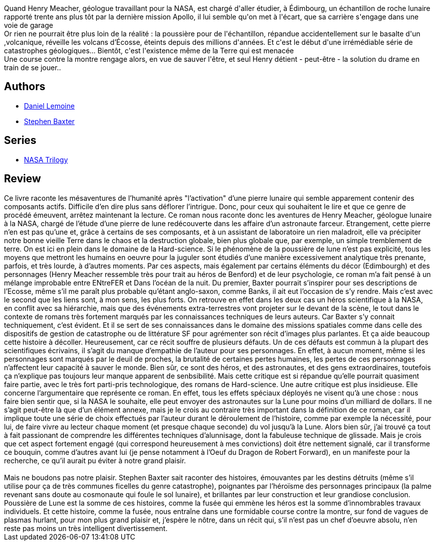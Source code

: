 :jbake-type: post
:jbake-status: published
:jbake-title: Poussière de Lune
:jbake-tags:  fin-du-monde, lune, nano, rayon-imaginaire,_année_2004,_mois_juin,_note_3,hard-science,read
:jbake-date: 2004-06-06
:jbake-depth: ../../
:jbake-uri: goodreads/books/9782290327319.adoc
:jbake-bigImage: https://i.gr-assets.com/images/S/compressed.photo.goodreads.com/books/1441240576l/2111660._SX98_.jpg
:jbake-smallImage: https://i.gr-assets.com/images/S/compressed.photo.goodreads.com/books/1441240576l/2111660._SX50_.jpg
:jbake-source: https://www.goodreads.com/book/show/2111660
:jbake-style: goodreads goodreads-book

++++
<div class="book-description">
Quand Henry Meacher, géologue travaillant pour la NASA, est chargé d'aller étudier, à Édimbourg, un échantillon de roche lunaire rapporté trente ans plus tôt par la dernière mission Apollo, il lui semble qu'on met à l'écart, que sa carrière s'engage dans une voie de garage<br />Or rien ne pourrait être plus loin de la réalité : la poussière pour de l'échantillon, répandue accidentellement sur le basalte d'un ,volcanique, réveille les volcans d’Écosse, éteints depuis des millions d'années. Et c'est le début d'une irrémédiable série de catastrophes géologiques... Bientôt, c'est l'existence même de la Terre qui est menacée<br />Une course contre la montre rengage alors, en vue de sauver l'être, et seul Henry détient - peut-être - la solution du drame en train de se jouer..
</div>
++++


## Authors
* link:../authors/21402.html[Daniel Lemoine]
* link:../authors/20295.html[Stephen Baxter]

## Series
* link:../series/NASA_Trilogy.html[NASA Trilogy]

## Review

++++
Ce livre raconte les mésaventures de l’humanité après "l’activation" d’une pierre lunaire qui semble apparement contenir des composants actifs. Difficile d’en dire plus sans déflorer l’intrigue. Donc, pour ceux qui souhaitent le lire et que ce genre de procédé émeuvent, arrêtez maintenant la lecture. Ce roman nous raconte donc les aventures de Henry Meacher, géologue lunaire à la NASA, chargé de l’étude d’une pierre de lune redécouverte dans les affaire d’un astronaute farceur. Etrangement, cette pierre n’en est pas qu’une et, grâce à certains de ses composants, et à un assistant de laboratoire un rien maladroit, elle va précipiter notre bonne vieille Terre dans le chaos et la destruction globale, bien plus globale que, par exemple, un simple tremblement de terre. On est ici en plein dans le domaine de la Hard-science. Si le phénomène de la poussière de lune n’est pas explicité, tous les moyens que mettront les humains en oeuvre pour la juguler sont étudiés d’une manière excessivement analytique très prenante, parfois, et très lourde, à d’autres moments. Par ces aspects, mais également par certains éléments du décor (Edimbourgh) et des personnages (Henry Meacher ressemble très pour trait au héros de Benford) et de leur psychologie, ce roman m’a fait pensé à un mélange improbable entre ENtreFER et Dans l’océan de la nuit. Du premier, Baxter pourrait s’inspirer pour ses descriptions de l’Ecosse, même s’il me paraît plus probable qu’étant anglo-saxon, comme Banks, il ait eut l’occasion de s’y rendre. Mais c’est avec le second que les liens sont, à mon sens, les plus forts. On retrouve en effet dans les deux cas un héros scientifique à la NASA, en conflit avec sa hiérarchie, mais que des événements extra-terrestres vont projeter sur le devant de la scène, le tout dans le contexte de romans très fortement marqués par les connaissances techniques de leurs auteurs. Car Baxter s’y connait techniquement, c’est évident. Et il se sert de ses connaissances dans le domaine des missions spatiales comme dans celle des dispositifs de gestion de catastrophe ou de littérature SF pour agrémenter son récit d’images plus parlantes. Et ça aide beaucoup cette histoire à décoller. Heureusement, car ce récit souffre de plusieurs défauts. Un de ces défauts est commun à la plupart des scientifiques écrivains, il s’agit du manque d’empathie de l’auteur pour ses personnages. En effet, à aucun moment, même si les personnages sont marqués par le deuil de proches, la brutalité de certaines pertes humaines, les pertes de ces personnages n’affectent leur capacité à sauver le monde. Bien sûr, ce sont des héros, et des astronautes, et des gens extraordinaires, toutefois ça n’explique pas toujours leur manque apparent de senbsibilité. Mais cette critique est si répandue qu’elle pourrait quasiment faire partie, avec le très fort parti-pris technologique, des romans de Hard-science. Une autre critique est plus insidieuse. Elle concerne l’argumentaire que représente ce roman. En effet, tous les effets spéciaux déployés ne visent qu’à une chose : nous faire bien sentir que, si la NASA le souhaite, elle peut envoyer des astronautes sur la Lune pour moins d’un milliard de dollars. Il ne s’agit peut-être là que d’un élément annexe, mais je le crois au contraire très important dans la définition de ce roman, car il implique toute une série de choix effectués par l’auteur durant le déroulement de l’histoire, comme par exemple la nécessité, pour lui, de faire vivre au lecteur chaque moment (et presque chaque seconde) du vol jusqu’à la Lune. Alors bien sûr, j’ai trouvé ça tout à fait passionant de comprendre les différentes techniques d’alunnisage, dont la fabuleuse technique de glissade. Mais je crois que cet aspect fortement engagé (qui correspond heureusement à mes convictions) doit être nettement signalé, car il transforme ce bouquin, comme d’autres avant lui (je pense notamment à l’Oeuf du Dragon de Robert Forward), en un manifeste pour la recherche, ce qu’il aurait pu éviter à notre grand plaisir.<br/><br/>Mais ne boudons pas notre plaisir. Stephen Baxter sait raconter des histoires, émouvantes par les destins détruits (même s’il utilise pour ça de très communes ficelles du genre catastrophe), poignantes par l’héroïsme des personnages principaux (la palme revenant sans doute au cosmonaute qui foule le sol lunaire), et brillantes par leur construction et leur grandiose conclusion. Poussière de Lune est la somme de ces histoires, comme la fusée qui emmène les héros est la somme d’innombrables travaux individuels. Et cette histoire, comme la fusée, nous entraîne dans une formidable course contre la montre, sur fond de vagues de plasmas hurlant, pour mon plus grand plaisir et, j’espère le nôtre, dans un récit qui, s’il n’est pas un chef d’oeuvre absolu, n’en reste pas moins un très intelligent divertissement.
++++